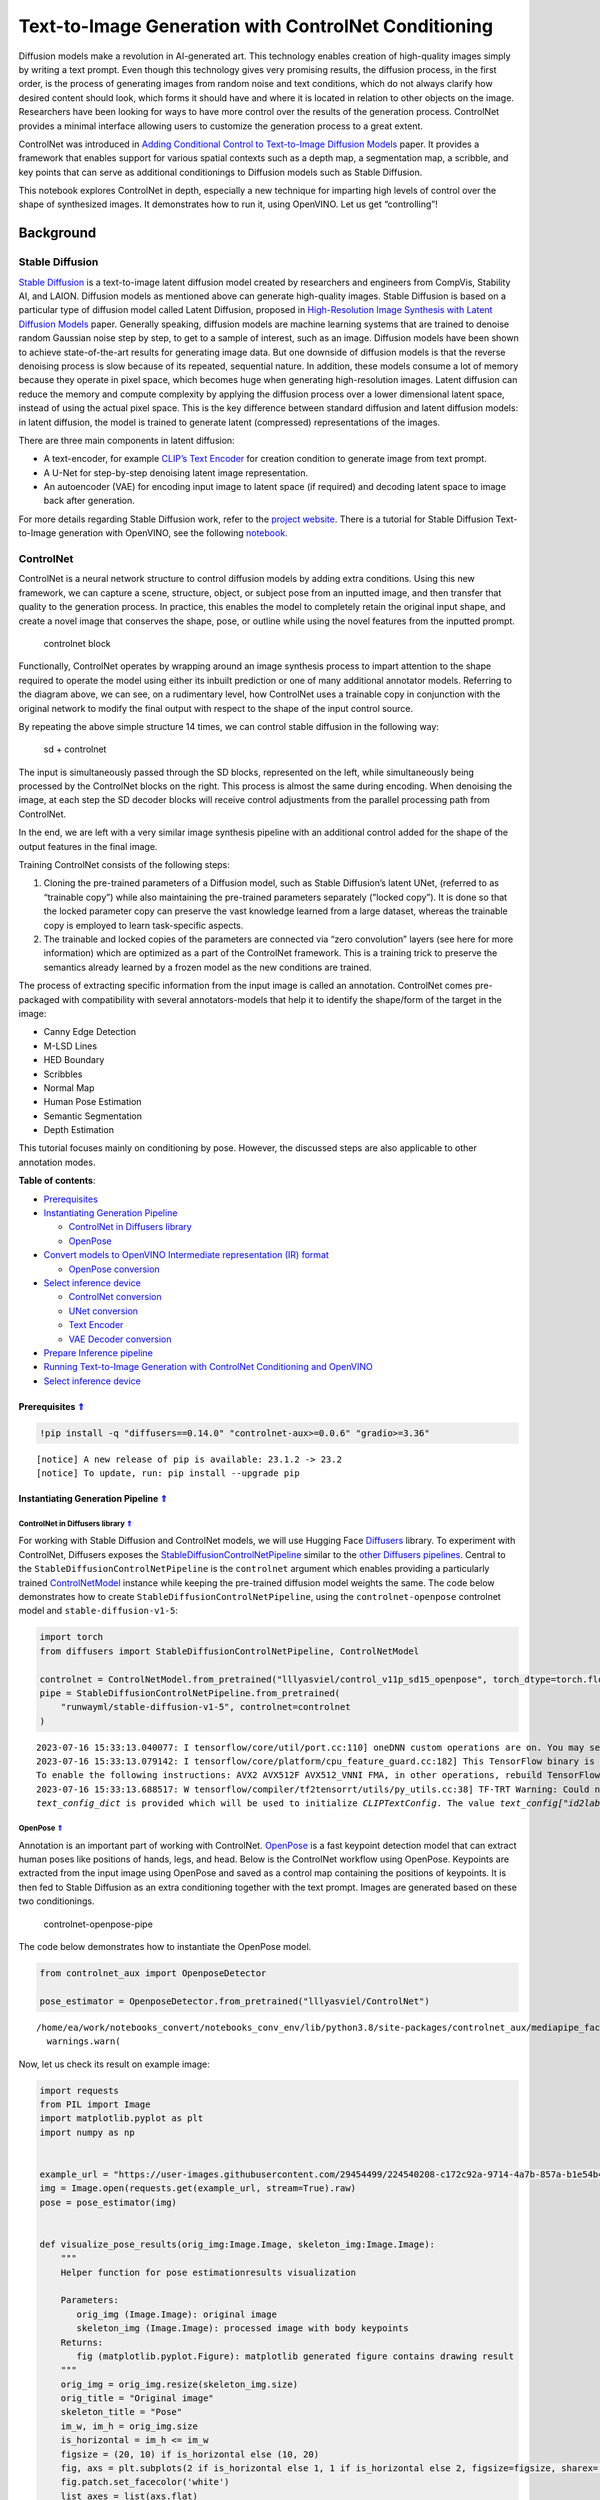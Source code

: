 Text-to-Image Generation with ControlNet Conditioning
=====================================================



Diffusion models make a revolution in AI-generated art. This technology
enables creation of high-quality images simply by writing a text prompt.
Even though this technology gives very promising results, the diffusion
process, in the first order, is the process of generating images from
random noise and text conditions, which do not always clarify how
desired content should look, which forms it should have and where it is
located in relation to other objects on the image. Researchers have been
looking for ways to have more control over the results of the generation
process. ControlNet provides a minimal interface allowing users to
customize the generation process to a great extent.

ControlNet was introduced in `Adding Conditional Control to
Text-to-Image Diffusion Models <https://arxiv.org/abs/2302.05543>`__
paper. It provides a framework that enables support for various spatial
contexts such as a depth map, a segmentation map, a scribble, and key
points that can serve as additional conditionings to Diffusion models
such as Stable Diffusion.

This notebook explores ControlNet in depth, especially a new technique
for imparting high levels of control over the shape of synthesized
images. It demonstrates how to run it, using OpenVINO. Let us get
“controlling”!

Background
----------

Stable Diffusion
~~~~~~~~~~~~~~~~

`Stable Diffusion <https://github.com/CompVis/stable-diffusion>`__ is a
text-to-image latent diffusion model created by researchers and
engineers from CompVis, Stability AI, and LAION. Diffusion models as
mentioned above can generate high-quality images. Stable Diffusion is
based on a particular type of diffusion model called Latent Diffusion,
proposed in `High-Resolution Image Synthesis with Latent Diffusion
Models <https://arxiv.org/abs/2112.10752>`__ paper. Generally speaking,
diffusion models are machine learning systems that are trained to
denoise random Gaussian noise step by step, to get to a sample of
interest, such as an image. Diffusion models have been shown to achieve
state-of-the-art results for generating image data. But one downside of
diffusion models is that the reverse denoising process is slow because
of its repeated, sequential nature. In addition, these models consume a
lot of memory because they operate in pixel space, which becomes huge
when generating high-resolution images. Latent diffusion can reduce the
memory and compute complexity by applying the diffusion process over a
lower dimensional latent space, instead of using the actual pixel space.
This is the key difference between standard diffusion and latent
diffusion models: in latent diffusion, the model is trained to generate
latent (compressed) representations of the images.

There are three main components in latent diffusion:

-  A text-encoder, for example `CLIP’s Text
   Encoder <https://huggingface.co/docs/transformers/model_doc/clip#transformers.CLIPTextModel>`__
   for creation condition to generate image from text prompt.
-  A U-Net for step-by-step denoising latent image representation.
-  An autoencoder (VAE) for encoding input image to latent space (if
   required) and decoding latent space to image back after generation.

For more details regarding Stable Diffusion work, refer to the `project
website <https://ommer-lab.com/research/latent-diffusion-models/>`__.
There is a tutorial for Stable Diffusion Text-to-Image generation with
OpenVINO, see the following
`notebook <225-stable-diffusion-text-to-image-with-output.html>`__.

ControlNet
~~~~~~~~~~

ControlNet is a neural network structure to control diffusion models by
adding extra conditions. Using this new framework, we can capture a
scene, structure, object, or subject pose from an inputted image, and
then transfer that quality to the generation process. In practice, this
enables the model to completely retain the original input shape, and
create a novel image that conserves the shape, pose, or outline while
using the novel features from the inputted prompt.

.. figure:: https://raw.githubusercontent.com/lllyasviel/ControlNet/main/github_page/he.png
   :alt: controlnet block

   controlnet block

Functionally, ControlNet operates by wrapping around an image synthesis
process to impart attention to the shape required to operate the model
using either its inbuilt prediction or one of many additional annotator
models. Referring to the diagram above, we can see, on a rudimentary
level, how ControlNet uses a trainable copy in conjunction with the
original network to modify the final output with respect to the shape of
the input control source.

By repeating the above simple structure 14 times, we can control stable
diffusion in the following way:

.. figure:: https://raw.githubusercontent.com/lllyasviel/ControlNet/main/github_page/sd.png
   :alt: sd + controlnet

   sd + controlnet

The input is simultaneously passed through the SD blocks, represented on
the left, while simultaneously being processed by the ControlNet blocks
on the right. This process is almost the same during encoding. When
denoising the image, at each step the SD decoder blocks will receive
control adjustments from the parallel processing path from ControlNet.

In the end, we are left with a very similar image synthesis pipeline
with an additional control added for the shape of the output features in
the final image.

Training ControlNet consists of the following steps:

1. Cloning the pre-trained parameters of a Diffusion model, such as
   Stable Diffusion’s latent UNet, (referred to as “trainable copy”)
   while also maintaining the pre-trained parameters separately (”locked
   copy”). It is done so that the locked parameter copy can preserve the
   vast knowledge learned from a large dataset, whereas the trainable
   copy is employed to learn task-specific aspects.
2. The trainable and locked copies of the parameters are connected via
   “zero convolution” layers (see here for more information) which are
   optimized as a part of the ControlNet framework. This is a training
   trick to preserve the semantics already learned by a frozen model as
   the new conditions are trained.

The process of extracting specific information from the input image is
called an annotation. ControlNet comes pre-packaged with compatibility
with several annotators-models that help it to identify the shape/form
of the target in the image:

-  Canny Edge Detection
-  M-LSD Lines
-  HED Boundary
-  Scribbles
-  Normal Map
-  Human Pose Estimation
-  Semantic Segmentation
-  Depth Estimation

This tutorial focuses mainly on conditioning by pose. However, the
discussed steps are also applicable to other annotation modes.

.. _top:

**Table of contents**:

- `Prerequisites <#prerequisites>`__
- `Instantiating Generation Pipeline <#instantiating-generation-pipeline>`__

  - `ControlNet in Diffusers library <#controlnet-in-diffusers-library>`__
  - `OpenPose <#openpose>`__

- `Convert models to OpenVINO Intermediate representation (IR) format <#convert-models-to-openvino-intermediate-representation-ir-format>`__

  - `OpenPose conversion <#openpose-conversion>`__

- `Select inference device <#select-inference-device>`__

  - `ControlNet conversion <#controlnet-conversion>`__
  - `UNet conversion <#unet-conversion>`__
  - `Text Encoder <#text-encoder>`__
  - `VAE Decoder conversion <#vae-decoder-conversion>`__

- `Prepare Inference pipeline <#prepare-inference-pipeline>`__
- `Running Text-to-Image Generation with ControlNet Conditioning and OpenVINO <#running-text-to-image-generation-with-controlnet-conditioning-and-openvino>`__
- `Select inference device <#select-inference-device>`__

Prerequisites `⇑ <#top>`__
###############################################################################################################################


.. code:: ipython3

    !pip install -q "diffusers==0.14.0" "controlnet-aux>=0.0.6" "gradio>=3.36"


.. parsed-literal::

    
    [notice] A new release of pip is available: 23.1.2 -> 23.2
    [notice] To update, run: pip install --upgrade pip


Instantiating Generation Pipeline `⇑ <#top>`__
###############################################################################################################################


ControlNet in Diffusers library `⇑ <#top>`__
+++++++++++++++++++++++++++++++++++++++++++++++++++++++++++++++++++++++++++++++++++++++++++++++++++++++++++++++++++++++++++++++


For working with Stable Diffusion and ControlNet models, we will use
Hugging Face `Diffusers <https://github.com/huggingface/diffusers>`__
library. To experiment with ControlNet, Diffusers exposes the
`StableDiffusionControlNetPipeline <https://huggingface.co/docs/diffusers/main/en/api/pipelines/stable_diffusion/controlnet>`__
similar to the `other Diffusers
pipelines <https://huggingface.co/docs/diffusers/api/pipelines/overview>`__.
Central to the ``StableDiffusionControlNetPipeline`` is the
``controlnet`` argument which enables providing a particularly trained
`ControlNetModel <https://huggingface.co/docs/diffusers/main/en/api/models#diffusers.ControlNetModel>`__
instance while keeping the pre-trained diffusion model weights the same.
The code below demonstrates how to create
``StableDiffusionControlNetPipeline``, using the ``controlnet-openpose``
controlnet model and ``stable-diffusion-v1-5``:

.. code:: ipython3

    import torch
    from diffusers import StableDiffusionControlNetPipeline, ControlNetModel
    
    controlnet = ControlNetModel.from_pretrained("lllyasviel/control_v11p_sd15_openpose", torch_dtype=torch.float32)
    pipe = StableDiffusionControlNetPipeline.from_pretrained(
        "runwayml/stable-diffusion-v1-5", controlnet=controlnet
    )


.. parsed-literal::

    2023-07-16 15:33:13.040077: I tensorflow/core/util/port.cc:110] oneDNN custom operations are on. You may see slightly different numerical results due to floating-point round-off errors from different computation orders. To turn them off, set the environment variable `TF_ENABLE_ONEDNN_OPTS=0`.
    2023-07-16 15:33:13.079142: I tensorflow/core/platform/cpu_feature_guard.cc:182] This TensorFlow binary is optimized to use available CPU instructions in performance-critical operations.
    To enable the following instructions: AVX2 AVX512F AVX512_VNNI FMA, in other operations, rebuild TensorFlow with the appropriate compiler flags.
    2023-07-16 15:33:13.688517: W tensorflow/compiler/tf2tensorrt/utils/py_utils.cc:38] TF-TRT Warning: Could not find TensorRT
    `text_config_dict` is provided which will be used to initialize `CLIPTextConfig`. The value `text_config["id2label"]` will be overriden.


OpenPose `⇑ <#top>`__
+++++++++++++++++++++++++++++++++++++++++++++++++++++++++++++++++++++++++++++++++++++++++++++++++++++++++++++++++++++++++++++++


Annotation is an important part of working with ControlNet.
`OpenPose <https://github.com/CMU-Perceptual-Computing-Lab/openpose>`__
is a fast keypoint detection model that can extract human poses like
positions of hands, legs, and head. Below is the ControlNet workflow
using OpenPose. Keypoints are extracted from the input image using
OpenPose and saved as a control map containing the positions of
keypoints. It is then fed to Stable Diffusion as an extra conditioning
together with the text prompt. Images are generated based on these two
conditionings.

.. figure:: https://user-images.githubusercontent.com/29454499/224248986-eedf6492-dd7a-402b-b65d-36de952094ec.png
   :alt: controlnet-openpose-pipe

   controlnet-openpose-pipe

The code below demonstrates how to instantiate the OpenPose model.

.. code:: ipython3

    from controlnet_aux import OpenposeDetector
    
    pose_estimator = OpenposeDetector.from_pretrained("lllyasviel/ControlNet")


.. parsed-literal::

    /home/ea/work/notebooks_convert/notebooks_conv_env/lib/python3.8/site-packages/controlnet_aux/mediapipe_face/mediapipe_face_common.py:7: UserWarning: The module 'mediapipe' is not installed. The package will have limited functionality. Please install it using the command: pip install 'mediapipe'
      warnings.warn(


Now, let us check its result on example image:

.. code:: ipython3

    import requests
    from PIL import Image
    import matplotlib.pyplot as plt
    import numpy as np
    
    
    example_url = "https://user-images.githubusercontent.com/29454499/224540208-c172c92a-9714-4a7b-857a-b1e54b4d4791.jpg"
    img = Image.open(requests.get(example_url, stream=True).raw)
    pose = pose_estimator(img)
    
    
    def visualize_pose_results(orig_img:Image.Image, skeleton_img:Image.Image):
        """
        Helper function for pose estimationresults visualization
        
        Parameters:
           orig_img (Image.Image): original image
           skeleton_img (Image.Image): processed image with body keypoints
        Returns:
           fig (matplotlib.pyplot.Figure): matplotlib generated figure contains drawing result
        """
        orig_img = orig_img.resize(skeleton_img.size)
        orig_title = "Original image"
        skeleton_title = "Pose"
        im_w, im_h = orig_img.size
        is_horizontal = im_h <= im_w
        figsize = (20, 10) if is_horizontal else (10, 20)
        fig, axs = plt.subplots(2 if is_horizontal else 1, 1 if is_horizontal else 2, figsize=figsize, sharex='all', sharey='all')
        fig.patch.set_facecolor('white')
        list_axes = list(axs.flat)
        for a in list_axes:
            a.set_xticklabels([])
            a.set_yticklabels([])
            a.get_xaxis().set_visible(False)
            a.get_yaxis().set_visible(False)
            a.grid(False)
        list_axes[0].imshow(np.array(orig_img))
        list_axes[1].imshow(np.array(skeleton_img))
        list_axes[0].set_title(orig_title, fontsize=15)
        list_axes[1].set_title(skeleton_title, fontsize=15) 
        fig.subplots_adjust(wspace=0.01 if is_horizontal else 0.00 , hspace=0.01 if is_horizontal else 0.1)
        fig.tight_layout()
        return fig
    
    
    fig = visualize_pose_results(img, pose)



.. image:: 235-controlnet-stable-diffusion-with-output_files/235-controlnet-stable-diffusion-with-output_8_0.png


Convert models to OpenVINO Intermediate representation (IR) format. `⇑ <#top>`__
###############################################################################################################################

OpenVINO supports PyTorch through export to the ONNX format. We will use
the ``torch.onnx.export`` function for obtaining the ONNX model, we can
learn more in the `PyTorch
documentation <https://pytorch.org/docs/stable/onnx.html>`__. We need to
provide a model object, input data for model tracing, and a path for
saving the model. Optionally, we can provide a target ONNX opset for
conversion and other parameters specified in the documentation (for
example, input and output names or dynamic shapes).

While ONNX models are directly supported by OpenVINO™ runtime, it can be
useful to convert them to IR format to take the advantage of advanced
OpenVINO optimization tools and features. We will use `model conversion
API <https://docs.openvino.ai/2023.0/openvino_docs_MO_DG_Deep_Learning_Model_Optimizer_DevGuide.html>`__
to convert a model to IR format and compression weights to ``FP16``
format.

The pipeline consists of five important parts:

-  OpenPose for obtaining annotation based on an estimated pose.
-  ControlNet for conditioning by image annotation.
-  Text Encoder for creation condition to generate an image from a text
   prompt.
-  Unet for step-by-step denoising latent image representation.
-  Autoencoder (VAE) for decoding latent space to image.

Let us convert each part:

OpenPose conversion `⇑ <#top>`__
+++++++++++++++++++++++++++++++++++++++++++++++++++++++++++++++++++++++++++++++++++++++++++++++++++++++++++++++++++++++++++++++


OpenPose model is represented in the pipeline as a wrapper on the
PyTorch model which not only detects poses on an input image but is also
responsible for drawing pose maps. We need to convert only the pose
estimation part, which is located inside the wrapper
``pose_estimator.body_estimation.model``.

.. code:: ipython3

    from pathlib import Path
    import torch
    
    OPENPOSE_ONNX_PATH = Path("openpose.onnx")
    OPENPOSE_OV_PATH = OPENPOSE_ONNX_PATH.with_suffix(".xml")
    
    
    if not OPENPOSE_OV_PATH.exists():
        if not OPENPOSE_ONNX_PATH.exists():
            torch.onnx.export(pose_estimator.body_estimation.model, torch.zeros([1, 3, 184, 136]), OPENPOSE_ONNX_PATH)
        !mo --input_model $OPENPOSE_ONNX_PATH --compress_to_fp16
        print('OpenPose successfully converted to IR')
    else:
        print(f"OpenPose will be loaded from {OPENPOSE_OV_PATH}")


.. parsed-literal::

    OpenPose will be loaded from openpose.xml


To reuse the original drawing procedure, we replace the PyTorch OpenPose
model with the OpenVINO model, using the following code:

.. code:: ipython3

    from openvino.runtime import Model, Core
    from collections import namedtuple
    
    
    class OpenPoseOVModel:
        """ Helper wrapper for OpenPose model inference"""
        def __init__(self, core, model_path, device="AUTO"):
            self.core = core
            self. model = core.read_model(model_path)
            self.compiled_model = core.compile_model(self.model, device)
    
        def __call__(self, input_tensor:torch.Tensor):
            """
            inference step
            
            Parameters:
              input_tensor (torch.Tensor): tensor with prerpcessed input image
            Returns:
               predicted keypoints heatmaps
            """
            h, w = input_tensor.shape[2:]
            input_shape = self.model.input(0).shape
            if h != input_shape[2] or w != input_shape[3]:
                self.reshape_model(h, w)
            results = self.compiled_model(input_tensor)
            return torch.from_numpy(results[self.compiled_model.output(0)]), torch.from_numpy(results[self.compiled_model.output(1)])
    
        def reshape_model(self, height:int, width:int):
            """
            helper method for reshaping model to fit input data
            
            Parameters:
              height (int): input tensor height
              width (int): input tensor width
            Returns:
              None
            """
            self.model.reshape({0: [1, 3, height, width]})
            self.compiled_model = self.core.compile_model(self.model)
            
        def parameters(self):
            Device = namedtuple("Device", ["device"])
            return [Device(torch.device("cpu"))]
        
    
     
    core = Core()

Select inference device `⇑ <#top>`__
###############################################################################################################################


Select device from dropdown list for running inference using OpenVINO:

.. code:: ipython3

    import ipywidgets as widgets
    
    device = widgets.Dropdown(
        options=core.available_devices + ["AUTO"],
        value='AUTO',
        description='Device:',
        disabled=False,
    )
    
    device




.. parsed-literal::

    Dropdown(description='Device:', index=2, options=('CPU', 'GPU', 'AUTO'), value='AUTO')



.. code:: ipython3

    ov_openpose = OpenPoseOVModel(core, OPENPOSE_OV_PATH, device=device.value)
    pose_estimator.body_estimation.model = ov_openpose

.. code:: ipython3

    pose = pose_estimator(img)
    fig = visualize_pose_results(img, pose)



.. image:: 235-controlnet-stable-diffusion-with-output_files/235-controlnet-stable-diffusion-with-output_17_0.png


Great! As we can see, it works perfectly.

ControlNet conversion `⇑ <#top>`__
+++++++++++++++++++++++++++++++++++++++++++++++++++++++++++++++++++++++++++++++++++++++++++++++++++++++++++++++++++++++++++++++


The ControlNet model accepts the same inputs like UNet in Stable
Diffusion pipeline and additional condition sample - skeleton key points
map predicted by pose estimator:

-  ``sample`` - latent image sample from the previous step, generation
   process has not been started yet, so we will use random noise,
-  ``timestep`` - current scheduler step,
-  ``encoder_hidden_state`` - hidden state of text encoder,
-  ``controlnet_cond`` - condition input annotation.

The output of the model is attention hidden states from down and middle
blocks, which serves additional context for the UNet model.

.. code:: ipython3

    from torch.onnx import _export as torch_onnx_export
    import gc
    
    inputs = {
        "sample": torch.randn((2, 4, 64, 64)),
        "timestep": torch.tensor(1),
        "encoder_hidden_states": torch.randn((2,77,768)),
        "controlnet_cond": torch.randn((2,3,512,512))
    }
    
    
    CONTROLNET_ONNX_PATH = Path('controlnet-pose.onnx')
    CONTROLNET_OV_PATH = CONTROLNET_ONNX_PATH.with_suffix('.xml')
    controlnet.eval()
    with torch.no_grad():
        down_block_res_samples, mid_block_res_sample = controlnet(**inputs, return_dict=False)
    
    controlnet_output_names = [f"down_block_res_sample_{i}" for i in range(len(down_block_res_samples))]
    controlnet_output_names.append("mid_block_res_sample")
    
    
    if not CONTROLNET_OV_PATH.exists():
        if not CONTROLNET_ONNX_PATH.exists():
    
            with torch.no_grad():
                torch_onnx_export(controlnet, inputs, CONTROLNET_ONNX_PATH, input_names=list(inputs), output_names=controlnet_output_names, onnx_shape_inference=False)    
        !mo --input_model $CONTROLNET_ONNX_PATH --compress_to_fp16
        print('ControlNet successfully converted to IR')
    else:
        print(f"ControlNet will be loaded from {CONTROLNET_OV_PATH}")


.. parsed-literal::

    ControlNet will be loaded from controlnet-pose.xml


UNet conversion `⇑ <#top>`__
+++++++++++++++++++++++++++++++++++++++++++++++++++++++++++++++++++++++++++++++++++++++++++++++++++++++++++++++++++++++++++++++


The process of UNet model conversion remains the same, like for original
Stable Diffusion model, but with respect to the new inputs generated by
ControlNet.

.. code:: ipython3

    UNET_ONNX_PATH = Path('unet_controlnet/unet_controlnet.onnx')
    UNET_OV_PATH = UNET_ONNX_PATH.parents[1] / 'unet_controlnet.xml'
    
    if not UNET_OV_PATH.exists():
        if not UNET_ONNX_PATH.exists():
            UNET_ONNX_PATH.parent.mkdir(exist_ok=True)
            inputs.pop("controlnet_cond", None)
            inputs["down_block_additional_residuals"] = down_block_res_samples
            inputs["mid_block_additional_residual"] = mid_block_res_sample
    
            unet = pipe.unet
            unet.eval()
    
            input_names = ["sample", "timestep", "encoder_hidden_states", *controlnet_output_names]
    
            with torch.no_grad():
                torch_onnx_export(unet, inputs, str(UNET_ONNX_PATH), input_names=input_names, output_names=["sample_out"], onnx_shape_inference=False)
            del unet
        del pipe.unet
        gc.collect()
        !mo --input_model $UNET_ONNX_PATH --compress_to_fp16
        print('Unet successfully converted to IR')
    else:
        del pipe.unet
        print(f"Unet will be loaded from {UNET_OV_PATH}")
    gc.collect()


.. parsed-literal::

    Unet will be loaded from unet_controlnet.xml




.. parsed-literal::

    5513



Text Encoder `⇑ <#top>`__
+++++++++++++++++++++++++++++++++++++++++++++++++++++++++++++++++++++++++++++++++++++++++++++++++++++++++++++++++++++++++++++++

The text-encoder is responsible for transforming the input prompt, for example, 
“a photo of an astronaut riding a horse” into an embedding space that can be 
understood by the U-Net. It is usually a simple transformer-based encoder that 
maps a sequence of input tokens to a sequence of latent text embeddings.

The input of the text encoder is tensor ``input_ids``, which contains
indexes of tokens from text processed by the tokenizer and padded to the
maximum length accepted by the model. Model outputs are two tensors:
``last_hidden_state`` - hidden state from the last MultiHeadAttention
layer in the model and ``pooler_out`` - pooled output for whole model
hidden states. We will use ``opset_version=14`` because the model
contains the ``triu`` operation, supported in ONNX only starting from
this opset.

.. code:: ipython3

    TEXT_ENCODER_ONNX_PATH = Path('text_encoder.onnx')
    TEXT_ENCODER_OV_PATH = TEXT_ENCODER_ONNX_PATH.with_suffix('.xml')
    
    
    def convert_encoder_onnx(text_encoder:torch.nn.Module, onnx_path:Path):
        """
        Convert Text Encoder model to ONNX. 
        Function accepts pipeline, prepares example inputs for ONNX conversion via torch.export, 
        Parameters: 
            text_encoder (torch.nn.Module): text_encoder model
            onnx_path (Path): File for storing onnx model
        Returns:
            None
        """
        if not onnx_path.exists():
            input_ids = torch.ones((1, 77), dtype=torch.long)
            # switch model to inference mode
            text_encoder.eval()
    
            # disable gradients calculation for reducing memory consumption
            with torch.no_grad():
                # infer model, just to make sure that it works
                text_encoder(input_ids)
                # export model to ONNX format
                torch_onnx_export(
                    text_encoder,  # model instance
                    input_ids,  # inputs for model tracing
                    onnx_path,  # output file for saving result
                    input_names=['tokens'],  # model input name for onnx representation
                    output_names=['last_hidden_state', 'pooler_out'],  # model output names for onnx representation
                    opset_version=14,  # onnx opset version for export
                    onnx_shape_inference=False
                )
            print('Text Encoder successfully converted to ONNX')
        
    
    if not TEXT_ENCODER_OV_PATH.exists():
        convert_encoder_onnx(pipe.text_encoder, TEXT_ENCODER_ONNX_PATH)
        !mo --input_model $TEXT_ENCODER_ONNX_PATH --compress_to_fp16
        print('Text Encoder successfully converted to IR')
    else:
        print(f"Text encoder will be loaded from {TEXT_ENCODER_OV_PATH}")
    
    gc.collect()


.. parsed-literal::

    Text encoder will be loaded from text_encoder.xml




.. parsed-literal::

    0



VAE Decoder conversion `⇑ <#top>`__
+++++++++++++++++++++++++++++++++++++++++++++++++++++++++++++++++++++++++++++++++++++++++++++++++++++++++++++++++++++++++++++++


The VAE model has two parts, an encoder, and a decoder. The encoder is
used to convert the image into a low-dimensional latent representation,
which will serve as the input to the U-Net model. The decoder,
conversely, transforms the latent representation back into an image.

During latent diffusion training, the encoder is used to get the latent
representations (latents) of the images for the forward diffusion
process, which applies more and more noise at each step. During
inference, the denoised latents generated by the reverse diffusion
process are converted back into images using the VAE decoder. During
inference, we will see that we **only need the VAE decoder**. You can
find instructions on how to convert the encoder part in a stable
diffusion
`notebook <225-stable-diffusion-text-to-image-with-output.html>`__.

.. code:: ipython3

    VAE_DECODER_ONNX_PATH = Path('vae_decoder.onnx')
    VAE_DECODER_OV_PATH = VAE_DECODER_ONNX_PATH.with_suffix('.xml')
    
    
    def convert_vae_decoder_onnx(vae: torch.nn.Module, onnx_path: Path):
        """
        Convert VAE model to ONNX, then IR format. 
        Function accepts pipeline, creates wrapper class for export only necessary for inference part, 
        prepares example inputs for ONNX conversion via torch.export, 
        Parameters: 
            vae (torch.nn.Module): VAE model
            onnx_path (Path): File for storing onnx model
        Returns:
            None
        """
        class VAEDecoderWrapper(torch.nn.Module):
            def __init__(self, vae):
                super().__init__()
                self.vae = vae
    
            def forward(self, latents):
                return self.vae.decode(latents)
    
        if not onnx_path.exists():
            vae_decoder = VAEDecoderWrapper(vae)
            latents = torch.zeros((1, 4, 64, 64))
    
            vae_decoder.eval()
            with torch.no_grad():
                torch.onnx.export(vae_decoder, latents, onnx_path, input_names=[
                                  'latents'], output_names=['sample'])
            print('VAE decoder successfully converted to ONNX')
    
    
    if not VAE_DECODER_OV_PATH.exists():
        convert_vae_decoder_onnx(pipe.vae, VAE_DECODER_ONNX_PATH)
        !mo --input_model $VAE_DECODER_ONNX_PATH --compress_to_fp16
        print('VAE decoder successfully converted to IR')
    else:
        print(f"VAE decoder will be loaded from {VAE_DECODER_OV_PATH}")


.. parsed-literal::

    VAE decoder will be loaded from vae_decoder.xml


Prepare Inference pipeline `⇑ <#top>`__
###############################################################################################################################


Putting it all together, let us now take a closer look at how the model
works in inference by illustrating the logical flow. |detailed workflow|

The stable diffusion model takes both a latent seed and a text prompt as
input. The latent seed is then used to generate random latent image
representations of size :math:`64 \times 64` where as the text prompt is
transformed to text embeddings of size :math:`77 \times 768` via CLIP’s
text encoder.

Next, the U-Net iteratively *denoises* the random latent image
representations while being conditioned on the text embeddings. In
comparison with the original stable-diffusion pipeline, latent image
representation, encoder hidden states, and control condition annotation
passed via ControlNet on each denoising step for obtaining middle and
down blocks attention parameters, these attention blocks results
additionally will be provided to the UNet model for the control
generation process. The output of the U-Net, being the noise residual,
is used to compute a denoised latent image representation via a
scheduler algorithm. Many different scheduler algorithms can be used for
this computation, each having its pros and cons. For Stable Diffusion,
it is recommended to use one of:

-  `PNDM
   scheduler <https://github.com/huggingface/diffusers/blob/main/src/diffusers/schedulers/scheduling_pndm.py>`__
-  `DDIM
   scheduler <https://github.com/huggingface/diffusers/blob/main/src/diffusers/schedulers/scheduling_ddim.py>`__
-  `K-LMS
   scheduler <https://github.com/huggingface/diffusers/blob/main/src/diffusers/schedulers/scheduling_lms_discrete.py>`__

Theory on how the scheduler algorithm function works is out of scope for
this notebook, but in short, you should remember that they compute the
predicted denoised image representation from the previous noise
representation and the predicted noise residual. For more information,
it is recommended to look into `Elucidating the Design Space of
Diffusion-Based Generative Models <https://arxiv.org/abs/2206.00364>`__

In this tutorial, instead of using Stable Diffusion’s default
`PNDMScheduler <https://huggingface.co/docs/diffusers/main/en/api/schedulers/pndm>`__,
we use one of the currently fastest diffusion model schedulers, called
`UniPCMultistepScheduler <https://huggingface.co/docs/diffusers/main/en/api/schedulers/unipc>`__.
Choosing an improved scheduler can drastically reduce inference time -
in this case, we can reduce the number of inference steps from 50 to 20
while more or less keeping the same image generation quality. More
information regarding schedulers can be found
`here <https://huggingface.co/docs/diffusers/main/en/using-diffusers/schedulers>`__.

The *denoising* process is repeated a given number of times (by default
50) to step-by-step retrieve better latent image representations. Once
complete, the latent image representation is decoded by the decoder part
of the variational auto-encoder.

Similarly to Diffusers ``StableDiffusionControlNetPipeline``, we define
our own ``OVContrlNetStableDiffusionPipeline`` inference pipeline based
on OpenVINO.

.. |detailed workflow| image:: https://user-images.githubusercontent.com/29454499/224261720-2d20ca42-f139-47b7-b8b9-0b9f30e1ae1e.png

.. code:: ipython3

    from diffusers.pipeline_utils import DiffusionPipeline
    from transformers import CLIPTokenizer
    from typing import Union, List, Optional, Tuple
    import cv2
    
    
    def scale_fit_to_window(dst_width:int, dst_height:int, image_width:int, image_height:int):
        """
        Preprocessing helper function for calculating image size for resize with peserving original aspect ratio 
        and fitting image to specific window size
        
        Parameters:
          dst_width (int): destination window width
          dst_height (int): destination window height
          image_width (int): source image width
          image_height (int): source image height
        Returns:
          result_width (int): calculated width for resize
          result_height (int): calculated height for resize
        """
        im_scale = min(dst_height / image_height, dst_width / image_width)
        return int(im_scale * image_width), int(im_scale * image_height)
    
    
    def preprocess(image: Image.Image):
        """
        Image preprocessing function. Takes image in PIL.Image format, resizes it to keep aspect ration and fits to model input window 512x512,
        then converts it to np.ndarray and adds padding with zeros on right or bottom side of image (depends from aspect ratio), after that
        converts data to float32 data type and change range of values from [0, 255] to [-1, 1], finally, converts data layout from planar NHWC to NCHW.
        The function returns preprocessed input tensor and padding size, which can be used in postprocessing.
        
        Parameters:
          image (Image.Image): input image
        Returns:
           image (np.ndarray): preprocessed image tensor
           pad (Tuple[int]): pading size for each dimension for restoring image size in postprocessing
        """
        src_width, src_height = image.size
        dst_width, dst_height = scale_fit_to_window(512, 512, src_width, src_height)
        image = np.array(image.resize((dst_width, dst_height), resample=Image.Resampling.LANCZOS))[None, :]
        pad_width = 512 - dst_width
        pad_height = 512 - dst_height
        pad = ((0, 0), (0, pad_height), (0, pad_width), (0, 0))
        image = np.pad(image, pad, mode="constant")
        image = image.astype(np.float32) / 255.0
        image = image.transpose(0, 3, 1, 2)
        return image, pad
    
    
    def randn_tensor(
        shape: Union[Tuple, List],
        dtype: Optional[np.dtype] = np.float32,
    ):
        """
        Helper function for generation random values tensor with given shape and data type
        
        Parameters:
          shape (Union[Tuple, List]): shape for filling random values
          dtype (np.dtype, *optiona*, np.float32): data type for result
        Returns:
          latents (np.ndarray): tensor with random values with given data type and shape (usually represents noise in latent space)
        """
        latents = np.random.randn(*shape).astype(dtype)
    
        return latents
    
    
    class OVContrlNetStableDiffusionPipeline(DiffusionPipeline):
        """
        OpenVINO inference pipeline for Stable Diffusion with ControlNet guidence
        """
        def __init__(
            self,
            tokenizer: CLIPTokenizer,
            scheduler,
            core: Core,
            controlnet: Model,
            text_encoder: Model,
            unet: Model,
            vae_decoder: Model,
            device:str = "AUTO"
        ):
            super().__init__()
            self.tokenizer = tokenizer
            self.vae_scale_factor = 8
            self.scheduler = scheduler
            self.load_models(core, device, controlnet, text_encoder, unet, vae_decoder)
            self.set_progress_bar_config(disable=True)
    
        def load_models(self, core: Core, device: str, controlnet:Model, text_encoder: Model, unet: Model, vae_decoder: Model):
            """
            Function for loading models on device using OpenVINO
            
            Parameters:
              core (Core): OpenVINO runtime Core class instance
              device (str): inference device
              controlnet (Model): OpenVINO Model object represents ControlNet
              text_encoder (Model): OpenVINO Model object represents text encoder
              unet (Model): OpenVINO Model object represents UNet
              vae_decoder (Model): OpenVINO Model object represents vae decoder
            Returns
              None
            """
            self.text_encoder = core.compile_model(text_encoder, device)
            self.text_encoder_out = self.text_encoder.output(0)
            self.controlnet = core.compile_model(controlnet, device)
            self.unet = core.compile_model(unet, device)
            self.unet_out = self.unet.output(0)
            self.vae_decoder = core.compile_model(vae_decoder)
            self.vae_decoder_out = self.vae_decoder.output(0)
    
        def __call__(
            self,
            prompt: Union[str, List[str]],
            image: Image.Image,
            num_inference_steps: int = 10,
            negative_prompt: Union[str, List[str]] = None,
            guidance_scale: float = 7.5,
            controlnet_conditioning_scale: float = 1.0,
            eta: float = 0.0,
            latents: Optional[np.array] = None,
            output_type: Optional[str] = "pil",
        ):
            """
            Function invoked when calling the pipeline for generation.
    
            Parameters:
                prompt (`str` or `List[str]`):
                    The prompt or prompts to guide the image generation.
                image (`Image.Image`):
                    `Image`, or tensor representing an image batch which will be repainted according to `prompt`.
                num_inference_steps (`int`, *optional*, defaults to 100):
                    The number of denoising steps. More denoising steps usually lead to a higher quality image at the
                    expense of slower inference.
                negative_prompt (`str` or `List[str]`):
                    negative prompt or prompts for generation
                guidance_scale (`float`, *optional*, defaults to 7.5):
                    Guidance scale as defined in [Classifier-Free Diffusion Guidance](https://arxiv.org/abs/2207.12598).
                    `guidance_scale` is defined as `w` of equation 2. of [Imagen
                    Paper](https://arxiv.org/pdf/2205.11487.pdf). Guidance scale is enabled by setting `guidance_scale >
                    1`. Higher guidance scale encourages to generate images that are closely linked to the text `prompt`,
                    usually at the expense of lower image quality. This pipeline requires a value of at least `1`.
                latents (`np.ndarray`, *optional*):
                    Pre-generated noisy latents, sampled from a Gaussian distribution, to be used as inputs for image
                    generation. Can be used to tweak the same generation with different prompts. If not provided, a latents
                    tensor will ge generated by sampling using the supplied random `generator`.
                output_type (`str`, *optional*, defaults to `"pil"`):
                    The output format of the generate image. Choose between
                    [PIL](https://pillow.readthedocs.io/en/stable/): `Image.Image` or `np.array`.
            Returns:
                image ([List[Union[np.ndarray, Image.Image]]): generaited images
                
            """
    
            # 1. Define call parameters
            batch_size = 1 if isinstance(prompt, str) else len(prompt)
            # here `guidance_scale` is defined analog to the guidance weight `w` of equation (2)
            # of the Imagen paper: https://arxiv.org/pdf/2205.11487.pdf . `guidance_scale = 1`
            # corresponds to doing no classifier free guidance.
            do_classifier_free_guidance = guidance_scale > 1.0
            # 2. Encode input prompt
            text_embeddings = self._encode_prompt(prompt, negative_prompt=negative_prompt)
    
            # 3. Preprocess image
            orig_width, orig_height = image.size
            image, pad = preprocess(image)
            height, width = image.shape[-2:]
            if do_classifier_free_guidance:
                image = np.concatenate(([image] * 2))
    
            # 4. set timesteps
            self.scheduler.set_timesteps(num_inference_steps)
            timesteps = self.scheduler.timesteps
    
            # 6. Prepare latent variables
            num_channels_latents = 4
            latents = self.prepare_latents(
                batch_size,
                num_channels_latents,
                height,
                width,
                text_embeddings.dtype,
                latents,
            )
    
            # 7. Denoising loop
            num_warmup_steps = len(timesteps) - num_inference_steps * self.scheduler.order
            with self.progress_bar(total=num_inference_steps) as progress_bar:
                for i, t in enumerate(timesteps):
                    # Expand the latents if we are doing classifier free guidance.
                    # The latents are expanded 3 times because for pix2pix the guidance\
                    # is applied for both the text and the input image.
                    latent_model_input = np.concatenate(
                        [latents] * 2) if do_classifier_free_guidance else latents
                    latent_model_input = self.scheduler.scale_model_input(latent_model_input, t)
    
                    result = self.controlnet([latent_model_input, t, text_embeddings, image])
                    down_and_mid_blok_samples = [sample * controlnet_conditioning_scale for _, sample in result.items()]
    
                    # predict the noise residual
                    noise_pred = self.unet([latent_model_input, t, text_embeddings, *down_and_mid_blok_samples])[self.unet_out]
    
                    # perform guidance
                    if do_classifier_free_guidance:
                        noise_pred_uncond, noise_pred_text = noise_pred[0], noise_pred[1]
                        noise_pred = noise_pred_uncond + guidance_scale * (noise_pred_text - noise_pred_uncond)
    
                    # compute the previous noisy sample x_t -> x_t-1
                    latents = self.scheduler.step(torch.from_numpy(noise_pred), t, torch.from_numpy(latents)).prev_sample.numpy()
    
                    # update progress
                    if i == len(timesteps) - 1 or ((i + 1) > num_warmup_steps and (i + 1) % self.scheduler.order == 0):
                        progress_bar.update()
    
            # 8. Post-processing
            image = self.decode_latents(latents, pad)
    
            # 9. Convert to PIL
            if output_type == "pil":
                image = self.numpy_to_pil(image)
                image = [img.resize((orig_width, orig_height), Image.Resampling.LANCZOS) for img in image]
            else:
                image = [cv2.resize(img, (orig_width, orig_width))
                         for img in image]
    
            return image
    
        def _encode_prompt(self, prompt:Union[str, List[str]], num_images_per_prompt:int = 1, do_classifier_free_guidance:bool = True, negative_prompt:Union[str, List[str]] = None):
            """
            Encodes the prompt into text encoder hidden states.
    
            Parameters:
                prompt (str or list(str)): prompt to be encoded
                num_images_per_prompt (int): number of images that should be generated per prompt
                do_classifier_free_guidance (bool): whether to use classifier free guidance or not
                negative_prompt (str or list(str)): negative prompt to be encoded
            Returns:
                text_embeddings (np.ndarray): text encoder hidden states
            """
            batch_size = len(prompt) if isinstance(prompt, list) else 1
    
            # tokenize input prompts
            text_inputs = self.tokenizer(
                prompt,
                padding="max_length",
                max_length=self.tokenizer.model_max_length,
                truncation=True,
                return_tensors="np",
            )
            text_input_ids = text_inputs.input_ids
    
            text_embeddings = self.text_encoder(
                text_input_ids)[self.text_encoder_out]
    
            # duplicate text embeddings for each generation per prompt
            if num_images_per_prompt != 1:
                bs_embed, seq_len, _ = text_embeddings.shape
                text_embeddings = np.tile(
                    text_embeddings, (1, num_images_per_prompt, 1))
                text_embeddings = np.reshape(
                    text_embeddings, (bs_embed * num_images_per_prompt, seq_len, -1))
    
            # get unconditional embeddings for classifier free guidance
            if do_classifier_free_guidance:
                uncond_tokens: List[str]
                max_length = text_input_ids.shape[-1]
                if negative_prompt is None:
                    uncond_tokens = [""] * batch_size
                elif isinstance(negative_prompt, str):
                    uncond_tokens = [negative_prompt]
                else:
                    uncond_tokens = negative_prompt
                uncond_input = self.tokenizer(
                    uncond_tokens,
                    padding="max_length",
                    max_length=max_length,
                    truncation=True,
                    return_tensors="np",
                )
    
                uncond_embeddings = self.text_encoder(uncond_input.input_ids)[self.text_encoder_out]
    
                # duplicate unconditional embeddings for each generation per prompt, using mps friendly method
                seq_len = uncond_embeddings.shape[1]
                uncond_embeddings = np.tile(uncond_embeddings, (1, num_images_per_prompt, 1))
                uncond_embeddings = np.reshape(uncond_embeddings, (batch_size * num_images_per_prompt, seq_len, -1))
    
                # For classifier free guidance, we need to do two forward passes.
                # Here we concatenate the unconditional and text embeddings into a single batch
                # to avoid doing two forward passes
                text_embeddings = np.concatenate([uncond_embeddings, text_embeddings])
    
            return text_embeddings
    
        def prepare_latents(self, batch_size:int, num_channels_latents:int, height:int, width:int, dtype:np.dtype = np.float32, latents:np.ndarray = None):
            """
            Preparing noise to image generation. If initial latents are not provided, they will be generated randomly, 
            then prepared latents scaled by the standard deviation required by the scheduler
            
            Parameters:
               batch_size (int): input batch size
               num_channels_latents (int): number of channels for noise generation
               height (int): image height
               width (int): image width
               dtype (np.dtype, *optional*, np.float32): dtype for latents generation
               latents (np.ndarray, *optional*, None): initial latent noise tensor, if not provided will be generated
            Returns:
               latents (np.ndarray): scaled initial noise for diffusion
            """
            shape = (batch_size, num_channels_latents, height // self.vae_scale_factor, width // self.vae_scale_factor)
            if latents is None:
                latents = randn_tensor(shape, dtype=dtype)
            else:
                latents = latents
    
            # scale the initial noise by the standard deviation required by the scheduler
            latents = latents * self.scheduler.init_noise_sigma
            return latents
    
        def decode_latents(self, latents:np.array, pad:Tuple[int]):
            """
            Decode predicted image from latent space using VAE Decoder and unpad image result
            
            Parameters:
               latents (np.ndarray): image encoded in diffusion latent space
               pad (Tuple[int]): each side padding sizes obtained on preprocessing step
            Returns:
               image: decoded by VAE decoder image
            """
            latents = 1 / 0.18215 * latents
            image = self.vae_decoder(latents)[self.vae_decoder_out]
            (_, end_h), (_, end_w) = pad[1:3]
            h, w = image.shape[2:]
            unpad_h = h - end_h
            unpad_w = w - end_w
            image = image[:, :, :unpad_h, :unpad_w]
            image = np.clip(image / 2 + 0.5, 0, 1)
            image = np.transpose(image, (0, 2, 3, 1))
            return image


.. parsed-literal::

    /tmp/ipykernel_1180132/670611772.py:1: FutureWarning: Importing `DiffusionPipeline` or `ImagePipelineOutput` from diffusers.pipeline_utils is deprecated. Please import from diffusers.pipelines.pipeline_utils instead.
      from diffusers.pipeline_utils import DiffusionPipeline


.. code:: ipython3

    from transformers import CLIPTokenizer
    from diffusers import UniPCMultistepScheduler
    
    tokenizer = CLIPTokenizer.from_pretrained('openai/clip-vit-large-patch14')
    scheduler = UniPCMultistepScheduler.from_config(pipe.scheduler.config)
    
    
    def visualize_results(orig_img:Image.Image, skeleton_img:Image.Image, result_img:Image.Image):
        """
        Helper function for results visualization
        
        Parameters:
           orig_img (Image.Image): original image
           skeleton_img (Image.Image): image with body pose keypoints
           result_img (Image.Image): generated image
        Returns:
           fig (matplotlib.pyplot.Figure): matplotlib generated figure contains drawing result
        """
        orig_title = "Original image"
        skeleton_title = "Pose"
        orig_img = orig_img.resize(result_img.size)
        im_w, im_h = orig_img.size
        is_horizontal = im_h <= im_w
        figsize = (20, 20)
        fig, axs = plt.subplots(3 if is_horizontal else 1, 1 if is_horizontal else 3, figsize=figsize, sharex='all', sharey='all')
        fig.patch.set_facecolor('white')
        list_axes = list(axs.flat)
        for a in list_axes:
            a.set_xticklabels([])
            a.set_yticklabels([])
            a.get_xaxis().set_visible(False)
            a.get_yaxis().set_visible(False)
            a.grid(False)
        list_axes[0].imshow(np.array(orig_img))
        list_axes[1].imshow(np.array(skeleton_img))
        list_axes[2].imshow(np.array(result_img))
        list_axes[0].set_title(orig_title, fontsize=15)
        list_axes[1].set_title(skeleton_title, fontsize=15) 
        list_axes[2].set_title("Result", fontsize=15)
        fig.subplots_adjust(wspace=0.01 if is_horizontal else 0.00 , hspace=0.01 if is_horizontal else 0.1)
        fig.tight_layout()
        fig.savefig("result.png", bbox_inches='tight')
        return fig

Running Text-to-Image Generation with ControlNet Conditioning and OpenVINO. `⇑ <#top>`__
###############################################################################################################################

Now, we are ready to start generation. For improving the generation
process, we also introduce an opportunity to provide a
``negative prompt``. Technically, positive prompt steers the diffusion
toward the images associated with it, while negative prompt steers the
diffusion away from it. More explanation of how it works can be found in
this
`article <https://stable-diffusion-art.com/how-negative-prompt-work/>`__.
We can keep this field empty if we want to generate image without
negative prompting.

Select inference device `⇑ <#top>`__
###############################################################################################################################


Select device from dropdown list for running inference using OpenVINO:

.. code:: ipython3

    import ipywidgets as widgets
    
    device = widgets.Dropdown(
        options=core.available_devices + ["AUTO"],
        value='CPU',
        description='Device:',
        disabled=False,
    )
    
    device




.. parsed-literal::

    Dropdown(description='Device:', options=('CPU', 'GPU', 'AUTO'), value='CPU')



.. code:: ipython3

    ov_pipe = OVContrlNetStableDiffusionPipeline(tokenizer, scheduler, core, CONTROLNET_OV_PATH, TEXT_ENCODER_OV_PATH, UNET_OV_PATH, VAE_DECODER_OV_PATH, device=device.value)

.. code:: ipython3

    import gradio as gr
    from urllib.request import urlretrieve
    
    urlretrieve(example_url, "example.jpg")
    gr.close_all()
    with gr.Blocks() as demo:
        with gr.Row():
            with gr.Column():
                inp_img = gr.Image(label="Input image")
                pose_btn = gr.Button("Extract pose")
                examples = gr.Examples(["example.jpg"], inp_img)
            with gr.Column(visible=False) as step1:
                out_pose = gr.Image(label="Estimated pose", type='pil')
                inp_prompt = gr.Textbox(
                    "Dancing Darth Vader, best quality, extremely detailed", label="Prompt"
                )
                inp_neg_prompt = gr.Textbox(
                    "monochrome, lowres, bad anatomy, worst quality, low quality",
                    label="Negative prompt",
                )
                inp_seed = gr.Slider(label="Seed", value=42, maximum=1024000000)
                inp_steps = gr.Slider(label="Steps", value=20, minimum=1, maximum=50)
                btn = gr.Button()
            with gr.Column(visible=False) as step2:
                out_result = gr.Image(label="Result")
    
        def extract_pose(img):
            if img is None:
                raise gr.Error("Please upload the image or use one from the examples list")
            return {step1: gr.update(visible=True), step2: gr.update(visible=True), out_pose: pose_estimator(img)}
    
        def generate(pose, prompt, negative_prompt, seed, num_steps, progress=gr.Progress(track_tqdm=True)):
            np.random.seed(seed)
            result = ov_pipe(prompt, pose, num_steps, negative_prompt)[0]
            return result
    
        pose_btn.click(extract_pose, inp_img, [out_pose, step1, step2])
        btn.click(generate, [out_pose, inp_prompt, inp_neg_prompt, inp_seed, inp_steps], out_result)
    
    demo.queue().launch(share=True)


.. parsed-literal::

    Running on local URL:  http://127.0.0.1:7860
    Running on public URL: https://6927b0a05729fd4297.gradio.live
    
    This share link expires in 72 hours. For free permanent hosting and GPU upgrades, run `gradio deploy` from Terminal to deploy to Spaces (https://huggingface.co/spaces)



.. raw:: html

    <div><iframe src="https://6927b0a05729fd4297.gradio.live" width="100%" height="500" allow="autoplay; camera; microphone; clipboard-read; clipboard-write;" frameborder="0" allowfullscreen></iframe></div>

